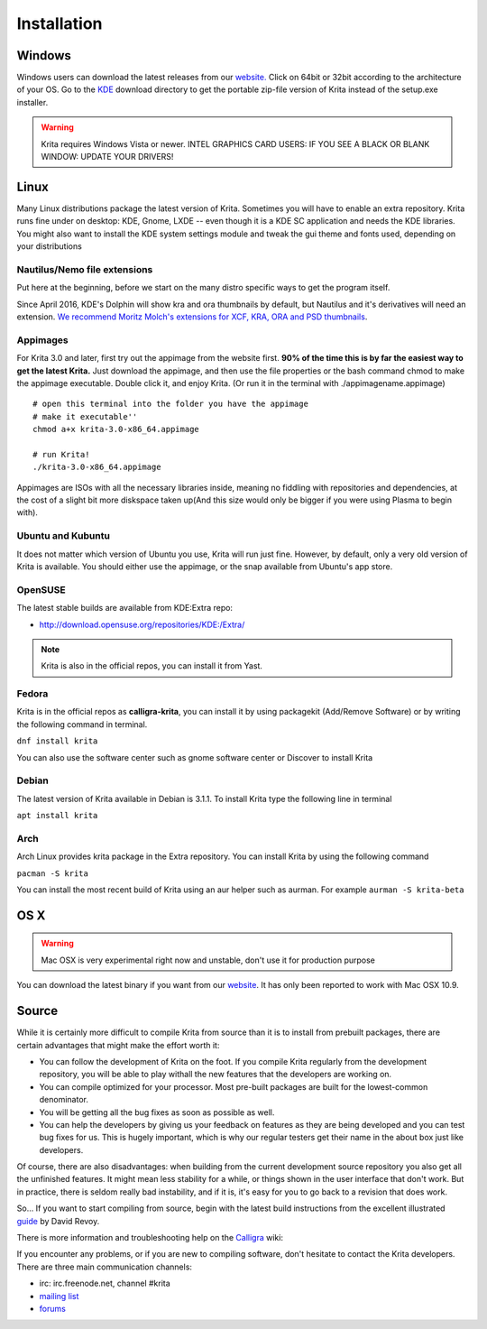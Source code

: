.. meta::
   :description:
        Detailed steps on how to install Krita

.. metadata-placeholder

   :authors: - Wolthera van Hövell tot Westerflier <griffinvalley@gmail.com>
             - Raghavendra Kamath <raghu@raghukamath.com>
             - Scott Petrovic
             - Boudewijn Rempt <boud@valdyas.org>
             - Dmitry Kazakov <dimula73@gmail.com>
   :license: GNU free documentation license 1.3 or later.

.. index:: Installation
.. _installation:

Installation
============

Windows
-------

Windows users can download the latest releases from our
`website. <https://krita.org/download/>`_ Click on 64bit
or 32bit according to the architecture of your OS. Go to the
`KDE <http://download.kde.org/stable/krita/>`__ download directory to
get the portable zip-file version of Krita instead of the setup.exe
installer.

.. warning::
   Krita requires Windows Vista or newer.
   INTEL GRAPHICS CARD USERS: IF YOU SEE A BLACK OR BLANK WINDOW: UPDATE YOUR DRIVERS!

Linux
-----

Many Linux distributions package the latest version of Krita. Sometimes
you will have to enable an extra repository. Krita runs fine under on
desktop: KDE, Gnome, LXDE -- even though it is a KDE SC application and
needs the KDE libraries. You might also want to install the KDE
system settings module and tweak the gui theme and fonts used, depending
on your distributions

Nautilus/Nemo file extensions
~~~~~~~~~~~~~~~~~~~~~~~~~~~~~

Put here at the beginning, before we start on the many distro specific
ways to get the program itself.

Since April 2016, KDE's Dolphin will show kra and ora thumbnails by
default, but Nautilus and it's derivatives will need an extension. `We
recommend Moritz Molch's extensions for XCF, KRA, ORA and PSD
thumbnails <http://moritzmolch.com/1749>`__.

Appimages
~~~~~~~~~

For Krita 3.0 and later, first try out the appimage from the website
first. **90% of the time this is by far the easiest way to get the
latest Krita.** Just download the appimage, and then use the file
properties or the bash command chmod to make the appimage executable.
Double click it, and enjoy Krita. (Or run it in the terminal with
./appimagename.appimage)

::

 # open this terminal into the folder you have the appimage
 # make it executable''
 chmod a+x krita-3.0-x86_64.appimage

 # run Krita!
 ./krita-3.0-x86_64.appimage

Appimages are ISOs with all the necessary libraries inside, meaning no
fiddling with repositories and dependencies, at the cost of a slight bit
more diskspace taken up(And this size would only be bigger if you were
using Plasma to begin with).

Ubuntu and Kubuntu
~~~~~~~~~~~~~~~~~~

It does not matter which version of Ubuntu you use, Krita will run just
fine. However, by default, only a very old version of Krita is
available. You should either use the appimage, or the snap available
from Ubuntu's app store.

OpenSUSE
~~~~~~~~

The latest stable builds are available from KDE:Extra repo:

-  http://download.opensuse.org/repositories/KDE:/Extra/

.. note::
   Krita is also in the official repos, you can install it from Yast.

Fedora
~~~~~~

Krita is in the official repos as **calligra-krita**, you can install it by using packagekit (Add/Remove Software) or by writing the following command in terminal.

``dnf install krita``

You can also use the software center such as gnome software center or Discover to install Krita

Debian
~~~~~~

The latest version of Krita available in Debian is 3.1.1.
To install Krita type the following line in terminal

``apt install krita``


Arch
~~~~

Arch Linux provides krita package in the Extra repository. You can
install Krita by using the following command

``pacman -S krita``

You can install the most recent build of Krita using an aur helper such as aurman.
For example ``aurman -S krita-beta``

OS X
----

.. warning::
   Mac OSX is very experimental right now and unstable, don't use it for production purpose

You can download the latest binary if you want from our
`website <https://krita.org/download/krita-desktop/>`__. It has only
been reported to work with Mac OSX 10.9.

Source
------

While it is certainly more difficult to compile Krita from source than
it is to install from prebuilt packages, there are certain advantages
that might make the effort worth it:

-  You can follow the development of Krita on the foot. If you compile
   Krita regularly from the development repository, you will be able to
   play withall the new features that the developers are working on.
-  You can compile optimized for your processor. Most pre-built packages
   are built for the lowest-common denominator.
-  You will be getting all the bug fixes as soon as possible as well.
-  You can help the developers by giving us your feedback on features as
   they are being developed and you can test bug fixes for us. This is
   hugely important, which is why our regular testers get their name in
   the about box just like developers.

Of course, there are also disadvantages: when building from the current
development source repository you also get all the unfinished features.
It might mean less stability for a while, or things shown in the user
interface that don't work. But in practice, there is seldom really bad
instability, and if it is, it's easy for you to go back to a revision
that does work.

So... If you want to start compiling from source, begin with the latest
build instructions from the excellent illustrated
`guide <http://www.davidrevoy.com/article193/guide-building-krita-on-linux-for-cats>`__
by David Revoy.

There is more information and troubleshooting help on the
`Calligra <https://community.kde.org/Calligra/Building>`__ wiki:

If you encounter any problems, or if you are new to compiling software,
don't hesitate to contact the Krita developers. There are three main
communication channels:

-  irc: irc.freenode.net, channel #krita
-  `mailing list <https://mail.kde.org/mailman/listinfo/kimageshop>`__
-  `forums <http://forum.kde.org/viewforum.php?f=136>`__
